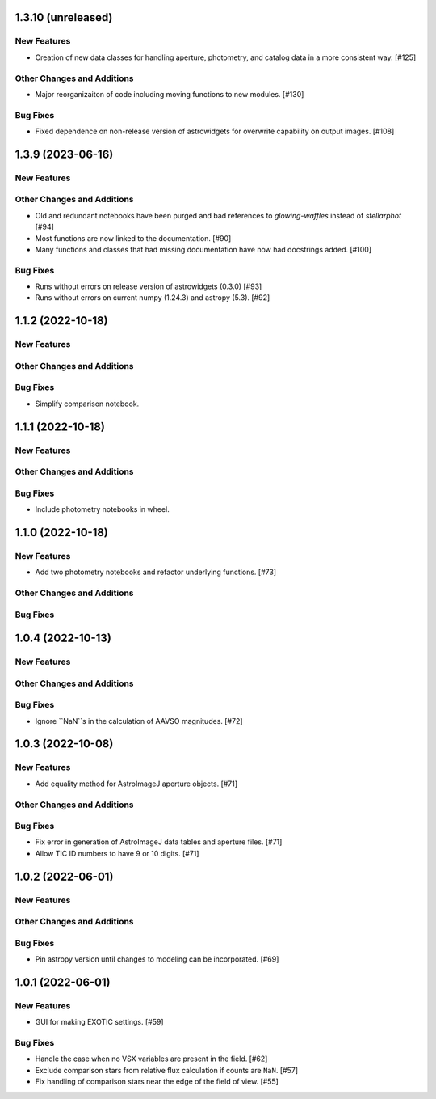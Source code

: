 1.3.10 (unreleased)
------------------

New Features
^^^^^^^^^^^^
+ Creation of new data classes for handling aperture, photometry, and catalog data in a more consistent way. [#125]

Other Changes and Additions
^^^^^^^^^^^^^^^^^^^^^^^^^^^
+ Major reorganizaiton of code including moving functions to new modules. [#130]


Bug Fixes
^^^^^^^^^
+ Fixed dependence on non-release version of astrowidgets for overwrite capability on output images. [#108]

1.3.9 (2023-06-16)
------------------

New Features
^^^^^^^^^^^^

Other Changes and Additions
^^^^^^^^^^^^^^^^^^^^^^^^^^^
+ Old and redundant notebooks have been purged and bad references to `glowing-waffles` instead of `stellarphot` [#94]
+ Most functions are now linked to the documentation. [#90]
+ Many functions and classes that had missing documentation have now had docstrings added. [#100]

Bug Fixes
^^^^^^^^^

+ Runs without errors on release version of astrowidgets (0.3.0) [#93]
+ Runs without errors on current numpy (1.24.3) and astropy (5.3). [#92]


1.1.2 (2022-10-18)
------------------

New Features
^^^^^^^^^^^^

Other Changes and Additions
^^^^^^^^^^^^^^^^^^^^^^^^^^^

Bug Fixes
^^^^^^^^^
+ Simplify comparison notebook.


1.1.1 (2022-10-18)
------------------

New Features
^^^^^^^^^^^^


Other Changes and Additions
^^^^^^^^^^^^^^^^^^^^^^^^^^^

Bug Fixes
^^^^^^^^^

+ Include photometry notebooks in wheel.

1.1.0 (2022-10-18)
------------------

New Features
^^^^^^^^^^^^

+ Add two photometry notebooks and refactor underlying functions. [#73]

Other Changes and Additions
^^^^^^^^^^^^^^^^^^^^^^^^^^^

Bug Fixes
^^^^^^^^^

1.0.4 (2022-10-13)
------------------

New Features
^^^^^^^^^^^^

Other Changes and Additions
^^^^^^^^^^^^^^^^^^^^^^^^^^^

Bug Fixes
^^^^^^^^^

+ Ignore ``NaN``s in the calculation of AAVSO magnitudes. [#72]

1.0.3 (2022-10-08)
------------------

New Features
^^^^^^^^^^^^

+ Add equality method for AstroImageJ aperture objects. [#71]

Other Changes and Additions
^^^^^^^^^^^^^^^^^^^^^^^^^^^

Bug Fixes
^^^^^^^^^

+ Fix error in generation of AstroImageJ data tables and aperture files. [#71]
+ Allow TIC ID numbers to have 9 or 10 digits. [#71]


1.0.2 (2022-06-01)
------------------

New Features
^^^^^^^^^^^^

Other Changes and Additions
^^^^^^^^^^^^^^^^^^^^^^^^^^^

Bug Fixes
^^^^^^^^^

+ Pin astropy version until changes to modeling can be incorporated. [#69]

1.0.1 (2022-06-01)
------------------

New Features
^^^^^^^^^^^^

+ GUI for making EXOTIC settings. [#59]

Bug Fixes
^^^^^^^^^

+ Handle the case when no VSX variables are present in the field. [#62]

+ Exclude comparison stars from relative flux calculation if counts are ``NaN``. [#57]

+ Fix handling of comparison stars near the edge of the field of view. [#55]
